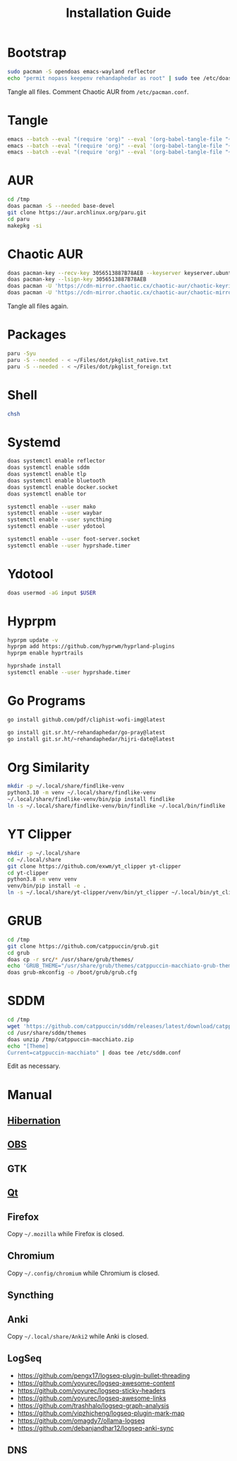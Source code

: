 #+TITLE: Installation Guide
#+PROPERTY: header-args:sh :shebang "#!/usr/bin/env sh"
#+PROPERTY: header-args :mkdirp yes

* Bootstrap
#+begin_src sh :tangle /tmp/install/bootstrap.sh
sudo pacman -S opendoas emacs-wayland reflector
echo "permit nopass keepenv rehandaphedar as root" | sudo tee /etc/doas.conf
#+end_src

Tangle all files. Comment Chaotic AUR from ~/etc/pacman.conf~.

* Tangle
#+begin_src sh :tangle /tmp/install/tangle.sh
emacs --batch --eval "(require 'org)" --eval '(org-babel-tangle-file "~/Files/dot/Install.org")'
emacs --batch --eval "(require 'org)" --eval '(org-babel-tangle-file "~/Files/dot/Emacs.org")'
emacs --batch --eval "(require 'org)" --eval '(org-babel-tangle-file "~/Files/dot/Desktop.org")'
#+end_src

* AUR
#+begin_src sh :tangle /tmp/install/aur.sh
cd /tmp
doas pacman -S --needed base-devel
git clone https://aur.archlinux.org/paru.git
cd paru
makepkg -si
#+end_src

* Chaotic AUR
#+begin_src sh :tangle /tmp/install/chaotic_aur.sh
doas pacman-key --recv-key 3056513887B78AEB --keyserver keyserver.ubuntu.com
doas pacman-key --lsign-key 3056513887B78AEB
doas pacman -U 'https://cdn-mirror.chaotic.cx/chaotic-aur/chaotic-keyring.pkg.tar.zst'
doas pacman -U 'https://cdn-mirror.chaotic.cx/chaotic-aur/chaotic-mirrorlist.pkg.tar.zst'
#+end_src

Tangle all files again.

* Packages
#+begin_src sh :tangle /tmp/install/packages.sh
paru -Syu
paru -S --needed - < ~/Files/dot/pkglist_native.txt
paru -S --needed - < ~/Files/dot/pkglist_foreign.txt
#+end_src

* Shell
#+begin_src sh :tangle /tmp/install/shell.sh
chsh
#+end_src

* Systemd
#+begin_src sh :tangle /tmp/install/systemd.sh
doas systemctl enable reflector
doas systemctl enable sddm
doas systemctl enable tlp
doas systemctl enable bluetooth
doas systemctl enable docker.socket
doas systemctl enable tor

systemctl enable --user mako
systemctl enable --user waybar
systemctl enable --user syncthing
systemctl enable --user ydotool

systemctl enable --user foot-server.socket
systemctl enable --user hyprshade.timer
#+end_src

* Ydotool
#+begin_src sh :tangle /tmp/install/ydotool.sh
doas usermod -aG input $USER
#+end_src

* Hyprpm
#+begin_src sh :tangle /tmp/install/hyprpm.sh
hyprpm update -v
hyprpm add https://github.com/hyprwm/hyprland-plugins
hyprpm enable hyprtrails

hyprshade install
systemctl enable --user hyprshade.timer
#+end_src

* Go Programs
#+begin_src sh :tangle /tmp/install/go_programs.sh
go install github.com/pdf/cliphist-wofi-img@latest

go install git.sr.ht/~rehandaphedar/go-pray@latest
go install git.sr.ht/~rehandaphedar/hijri-date@latest
#+end_src

* Org Similarity
#+begin_src sh :tangle /tmp/install/org_similarity.sh
mkdir -p ~/.local/share/findlike-venv
python3.10 -m venv ~/.local/share/findlike-venv
~/.local/share/findlike-venv/bin/pip install findlike
ln -s ~/.local/share/findlike-venv/bin/findlike ~/.local/bin/findlike
#+end_src

* YT Clipper
#+begin_src sh :tangle /tmp/install/yt_clipper.sh
mkdir -p ~/.local/share
cd ~/.local/share
git clone https://github.com/exwm/yt_clipper yt-clipper
cd yt-clipper
python3.8 -m venv venv
venv/bin/pip install -e .
ln -s ~/.local/share/yt-clipper/venv/bin/yt_clipper ~/.local/bin/yt_clipper
#+end_src

* GRUB
#+begin_src sh :tangle /tmp/install/grub.sh
cd /tmp
git clone https://github.com/catppuccin/grub.git
cd grub
doas cp -r src/* /usr/share/grub/themes/
echo 'GRUB_THEME="/usr/share/grub/themes/catppuccin-macchiato-grub-theme/theme.txt"' | doas tee -a /etc/default/grub
doas grub-mkconfig -o /boot/grub/grub.cfg
#+end_src

* SDDM
#+begin_src sh :tangle /tmp/install/sddm.sh
cd /tmp
wget 'https://github.com/catppuccin/sddm/releases/latest/download/catppuccin-macchiato.zip'
cd /usr/share/sddm/themes
doas unzip /tmp/catppuccin-macchiato.zip
echo "[Theme]
Current=catppuccin-macchiato" | doas tee /etc/sddm.conf
#+end_src
 
Edit as necessary.

* Manual
** [[https://wiki.archlinux.org/title/Power_management/Suspend_and_hibernate#Hibernation][Hibernation]]
** [[https://github.com/catppuccin/obs][OBS]]
** GTK
** [[https://github.com/catppuccin/Kvantum][Qt]]
** Firefox
Copy ~~/.mozilla~ while Firefox is closed.

** Chromium
Copy ~~/.config/chromium~ while Chromium is closed.

** Syncthing
** Anki
Copy ~~/.local/share/Anki2~ while Anki is closed.

** LogSeq
- https://github.com/pengx17/logseq-plugin-bullet-threading
- https://github.com/yoyurec/logseq-awesome-content
- https://github.com/yoyurec/logseq-sticky-headers
- https://github.com/yoyurec/logseq-awesome-links
- https://github.com/trashhalo/logseq-graph-analysis
- https://github.com/vipzhicheng/logseq-plugin-mark-map
- https://github.com/omagdy7/ollama-logseq
- https://github.com/debanjandhar12/logseq-anki-sync

** DNS
